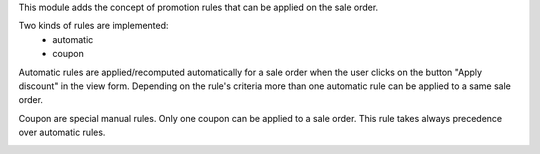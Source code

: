 This module adds the concept of promotion rules that can be applied on the sale
order.

Two kinds of rules are implemented:
 * automatic
 * coupon

Automatic rules are applied/recomputed automatically for a sale order when the
user clicks on the button "Apply discount" in the view form. Depending on the
rule's criteria more than one automatic rule can be applied to a same sale
order.

Coupon are special manual rules. Only one coupon can be applied to a
sale order. This rule takes always precedence over automatic rules.


.. image:: https://raw.githubusercontent.com/OCA/sale-workflow/10.0/sale_promotion_rule/static/description/promotion_rule.png
   :alt: Promotion rules screenshot
